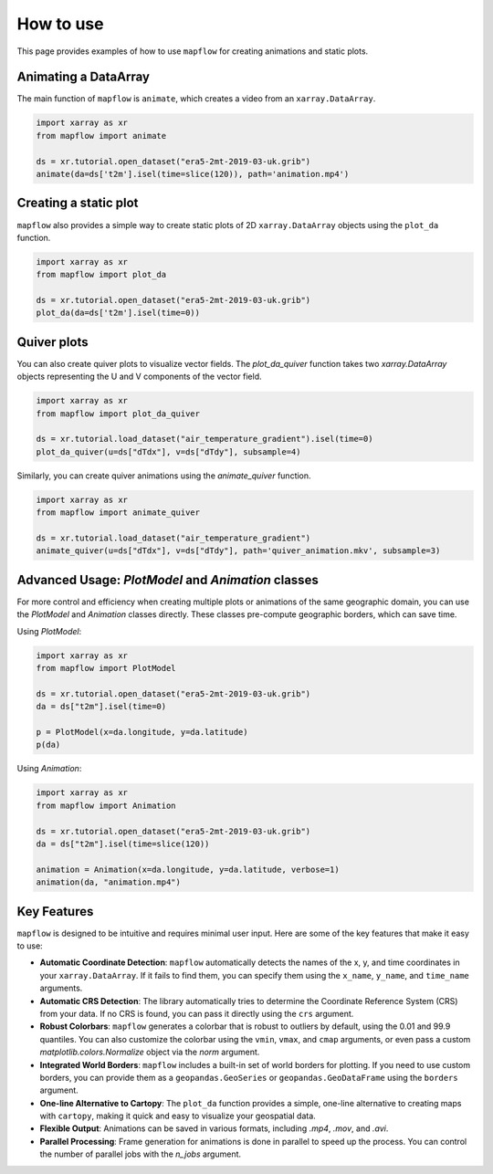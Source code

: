 .. _how_to_use:

How to use
==========

This page provides examples of how to use ``mapflow`` for creating animations and static plots.

Animating a DataArray
---------------------

The main function of ``mapflow`` is ``animate``, which creates a video from an ``xarray.DataArray``.

.. code-block:: python

   import xarray as xr
   from mapflow import animate

   ds = xr.tutorial.open_dataset("era5-2mt-2019-03-uk.grib")
   animate(da=ds['t2m'].isel(time=slice(120)), path='animation.mp4')

.. raw:: html

    <video width="640" height="480" controls>
      <source src="../_static/animation.mp4" type="video/mp4">
    </video>

Creating a static plot
----------------------

``mapflow`` also provides a simple way to create static plots of 2D ``xarray.DataArray`` objects using the ``plot_da`` function.

.. code-block:: python

   import xarray as xr
   from mapflow import plot_da

   ds = xr.tutorial.open_dataset("era5-2mt-2019-03-uk.grib")
   plot_da(da=ds['t2m'].isel(time=0))

.. image:: ../_static/plot_da.png
   :alt: Sample output of plot_da function
   :align: center
   :width: 75%

Quiver plots
------------

You can also create quiver plots to visualize vector fields. The `plot_da_quiver` function takes two `xarray.DataArray` objects representing the U and V components of the vector field.

.. code-block:: python

    import xarray as xr
    from mapflow import plot_da_quiver

    ds = xr.tutorial.load_dataset("air_temperature_gradient").isel(time=0)
    plot_da_quiver(u=ds["dTdx"], v=ds["dTdy"], subsample=4)

Similarly, you can create quiver animations using the `animate_quiver` function.

.. code-block:: python

    import xarray as xr
    from mapflow import animate_quiver

    ds = xr.tutorial.load_dataset("air_temperature_gradient")
    animate_quiver(u=ds["dTdx"], v=ds["dTdy"], path='quiver_animation.mkv', subsample=3)

Advanced Usage: `PlotModel` and `Animation` classes
---------------------------------------------------

For more control and efficiency when creating multiple plots or animations of the same geographic domain, you can use the `PlotModel` and `Animation` classes directly. These classes pre-compute geographic borders, which can save time.

Using `PlotModel`:

.. code-block:: python

    import xarray as xr
    from mapflow import PlotModel

    ds = xr.tutorial.open_dataset("era5-2mt-2019-03-uk.grib")
    da = ds["t2m"].isel(time=0)

    p = PlotModel(x=da.longitude, y=da.latitude)
    p(da)

Using `Animation`:

.. code-block:: python

    import xarray as xr
    from mapflow import Animation

    ds = xr.tutorial.open_dataset("era5-2mt-2019-03-uk.grib")
    da = ds["t2m"].isel(time=slice(120))

    animation = Animation(x=da.longitude, y=da.latitude, verbose=1)
    animation(da, "animation.mp4")

Key Features
------------

``mapflow`` is designed to be intuitive and requires minimal user input. Here are some of the key features that make it easy to use:

* **Automatic Coordinate Detection**: ``mapflow`` automatically detects the names of the x, y, and time coordinates in your ``xarray.DataArray``. If it fails to find them, you can specify them using the ``x_name``, ``y_name``, and ``time_name`` arguments.

* **Automatic CRS Detection**: The library automatically tries to determine the Coordinate Reference System (CRS) from your data. If no CRS is found, you can pass it directly using the ``crs`` argument.

* **Robust Colorbars**: ``mapflow`` generates a colorbar that is robust to outliers by default, using the 0.01 and 99.9 quantiles. You can also customize the colorbar using the ``vmin``, ``vmax``, and ``cmap`` arguments, or even pass a custom `matplotlib.colors.Normalize` object via the `norm` argument.

* **Integrated World Borders**: ``mapflow`` includes a built-in set of world borders for plotting. If you need to use custom borders, you can provide them as a ``geopandas.GeoSeries`` or ``geopandas.GeoDataFrame`` using the ``borders`` argument.

* **One-line Alternative to Cartopy**: The ``plot_da`` function provides a simple, one-line alternative to creating maps with ``cartopy``, making it quick and easy to visualize your geospatial data.

* **Flexible Output**: Animations can be saved in various formats, including `.mp4`, `.mov`, and `.avi`.

* **Parallel Processing**: Frame generation for animations is done in parallel to speed up the process. You can control the number of parallel jobs with the `n_jobs` argument.

